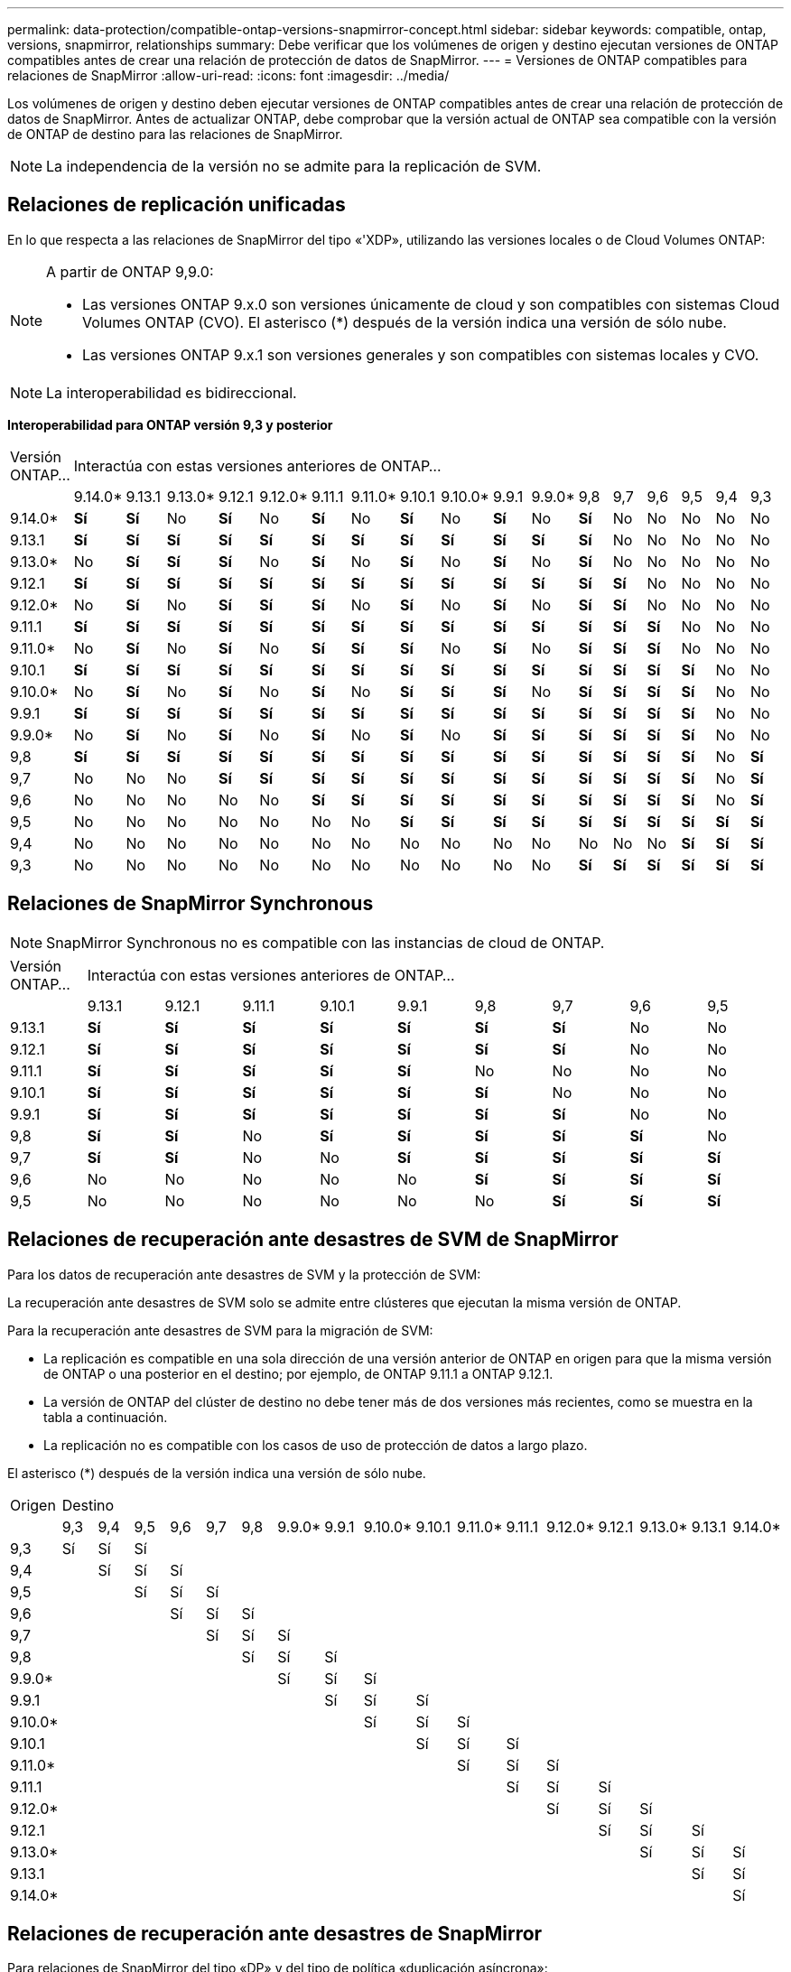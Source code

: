 ---
permalink: data-protection/compatible-ontap-versions-snapmirror-concept.html 
sidebar: sidebar 
keywords: compatible, ontap, versions, snapmirror, relationships 
summary: Debe verificar que los volúmenes de origen y destino ejecutan versiones de ONTAP compatibles antes de crear una relación de protección de datos de SnapMirror. 
---
= Versiones de ONTAP compatibles para relaciones de SnapMirror
:allow-uri-read: 
:icons: font
:imagesdir: ../media/


[role="lead"]
Los volúmenes de origen y destino deben ejecutar versiones de ONTAP compatibles antes de crear una relación de protección de datos de SnapMirror. Antes de actualizar ONTAP, debe comprobar que la versión actual de ONTAP sea compatible con la versión de ONTAP de destino para las relaciones de SnapMirror.

[NOTE]
====
La independencia de la versión no se admite para la replicación de SVM.

====


== Relaciones de replicación unificadas

En lo que respecta a las relaciones de SnapMirror del tipo «'XDP», utilizando las versiones locales o de Cloud Volumes ONTAP:

[NOTE]
====
A partir de ONTAP 9,9.0:

* Las versiones ONTAP 9.x.0 son versiones únicamente de cloud y son compatibles con sistemas Cloud Volumes ONTAP (CVO). El asterisco (*) después de la versión indica una versión de sólo nube.
* Las versiones ONTAP 9.x.1 son versiones generales y son compatibles con sistemas locales y CVO.


====
[NOTE]
====
La interoperabilidad es bidireccional.

====
*Interoperabilidad para ONTAP versión 9,3 y posterior*

|===


| Versión ONTAP… 17+| Interactúa con estas versiones anteriores de ONTAP… 


|  | 9.14.0* | 9.13.1 | 9.13.0* | 9.12.1 | 9.12.0* | 9.11.1 | 9.11.0* | 9.10.1 | 9.10.0* | 9.9.1 | 9.9.0* | 9,8 | 9,7 | 9,6 | 9,5 | 9,4 | 9,3 


| 9.14.0* | *Sí* | *Sí* | No | *Sí* | No | *Sí* | No | *Sí* | No | *Sí* | No | *Sí* | No | No | No | No | No 


| 9.13.1 | *Sí* | *Sí* | *Sí* | *Sí* | *Sí* | *Sí* | *Sí* | *Sí* | *Sí* | *Sí* | *Sí* | *Sí* | No | No | No | No | No 


| 9.13.0* | No | *Sí* | *Sí* | *Sí* | No | *Sí* | No | *Sí* | No | *Sí* | No | *Sí* | No | No | No | No | No 


| 9.12.1 | *Sí* | *Sí* | *Sí* | *Sí* | *Sí* | *Sí* | *Sí* | *Sí* | *Sí* | *Sí* | *Sí* | *Sí* | *Sí* | No | No | No | No 


| 9.12.0* | No | *Sí* | No | *Sí* | *Sí* | *Sí* | No | *Sí* | No | *Sí* | No | *Sí* | *Sí* | No | No | No | No 


| 9.11.1 | *Sí* | *Sí* | *Sí* | *Sí* | *Sí* | *Sí* | *Sí* | *Sí* | *Sí* | *Sí* | *Sí* | *Sí* | *Sí* | *Sí* | No | No | No 


| 9.11.0* | No | *Sí* | No | *Sí* | No | *Sí* | *Sí* | *Sí* | No | *Sí* | No | *Sí* | *Sí* | *Sí* | No | No | No 


| 9.10.1 | *Sí* | *Sí* | *Sí* | *Sí* | *Sí* | *Sí* | *Sí* | *Sí* | *Sí* | *Sí* | *Sí* | *Sí* | *Sí* | *Sí* | *Sí* | No | No 


| 9.10.0* | No | *Sí* | No | *Sí* | No | *Sí* | No | *Sí* | *Sí* | *Sí* | No | *Sí* | *Sí* | *Sí* | *Sí* | No | No 


| 9.9.1 | *Sí* | *Sí* | *Sí* | *Sí* | *Sí* | *Sí* | *Sí* | *Sí* | *Sí* | *Sí* | *Sí* | *Sí* | *Sí* | *Sí* | *Sí* | No | No 


| 9.9.0* | No | *Sí* | No | *Sí* | No | *Sí* | No | *Sí* | No | *Sí* | *Sí* | *Sí* | *Sí* | *Sí* | *Sí* | No | No 


| 9,8 | *Sí* | *Sí* | *Sí* | *Sí* | *Sí* | *Sí* | *Sí* | *Sí* | *Sí* | *Sí* | *Sí* | *Sí* | *Sí* | *Sí* | *Sí* | No | *Sí* 


| 9,7 | No | No | No | *Sí* | *Sí* | *Sí* | *Sí* | *Sí* | *Sí* | *Sí* | *Sí* | *Sí* | *Sí* | *Sí* | *Sí* | No | *Sí* 


| 9,6 | No | No | No | No | No | *Sí* | *Sí* | *Sí* | *Sí* | *Sí* | *Sí* | *Sí* | *Sí* | *Sí* | *Sí* | No | *Sí* 


| 9,5 | No | No | No | No | No | No | No | *Sí* | *Sí* | *Sí* | *Sí* | *Sí* | *Sí* | *Sí* | *Sí* | *Sí* | *Sí* 


| 9,4 | No | No | No | No | No | No | No | No | No | No | No | No | No | No | *Sí* | *Sí* | *Sí* 


| 9,3 | No | No | No | No | No | No | No | No | No | No | No | *Sí* | *Sí* | *Sí* | *Sí* | *Sí* | *Sí* 
|===


== Relaciones de SnapMirror Synchronous

[NOTE]
====
SnapMirror Synchronous no es compatible con las instancias de cloud de ONTAP.

====
|===


| Versión ONTAP… 9+| Interactúa con estas versiones anteriores de ONTAP… 


|  | 9.13.1 | 9.12.1 | 9.11.1 | 9.10.1 | 9.9.1 | 9,8 | 9,7 | 9,6 | 9,5 


| 9.13.1 | *Sí* | *Sí* | *Sí* | *Sí* | *Sí* | *Sí* | *Sí* | No | No 


| 9.12.1 | *Sí* | *Sí* | *Sí* | *Sí* | *Sí* | *Sí* | *Sí* | No | No 


| 9.11.1 | *Sí* | *Sí* | *Sí* | *Sí* | *Sí* | No | No | No | No 


| 9.10.1 | *Sí* | *Sí* | *Sí* | *Sí* | *Sí* | *Sí* | No | No | No 


| 9.9.1 | *Sí* | *Sí* | *Sí* | *Sí* | *Sí* | *Sí* | *Sí* | No | No 


| 9,8 | *Sí* | *Sí* | No | *Sí* | *Sí* | *Sí* | *Sí* | *Sí* | No 


| 9,7 | *Sí* | *Sí* | No | No | *Sí* | *Sí* | *Sí* | *Sí* | *Sí* 


| 9,6 | No | No | No | No | No | *Sí* | *Sí* | *Sí* | *Sí* 


| 9,5 | No | No | No | No | No | No | *Sí* | *Sí* | *Sí* 
|===


== Relaciones de recuperación ante desastres de SVM de SnapMirror

Para los datos de recuperación ante desastres de SVM y la protección de SVM:

La recuperación ante desastres de SVM solo se admite entre clústeres que ejecutan la misma versión de ONTAP.

Para la recuperación ante desastres de SVM para la migración de SVM:

* La replicación es compatible en una sola dirección de una versión anterior de ONTAP en origen para que la misma versión de ONTAP o una posterior en el destino; por ejemplo, de ONTAP 9.11.1 a ONTAP 9.12.1.
* La versión de ONTAP del clúster de destino no debe tener más de dos versiones más recientes, como se muestra en la tabla a continuación.
* La replicación no es compatible con los casos de uso de protección de datos a largo plazo.


El asterisco (*) después de la versión indica una versión de sólo nube.

|===


| Origen 17+| Destino 


|  | 9,3 | 9,4 | 9,5 | 9,6 | 9,7 | 9,8 | 9.9.0* | 9.9.1 | 9.10.0* | 9.10.1 | 9.11.0* | 9.11.1 | 9.12.0* | 9.12.1 | 9.13.0* | 9.13.1 | 9.14.0* 


| 9,3 | Sí | Sí | Sí |  |  |  |  |  |  |  |  |  |  |  |  |  |  


| 9,4 |  | Sí | Sí | Sí |  |  |  |  |  |  |  |  |  |  |  |  |  


| 9,5 |  |  | Sí | Sí | Sí |  |  |  |  |  |  |  |  |  |  |  |  


| 9,6 |  |  |  | Sí | Sí | Sí |  |  |  |  |  |  |  |  |  |  |  


| 9,7 |  |  |  |  | Sí | Sí | Sí |  |  |  |  |  |  |  |  |  |  


| 9,8 |  |  |  |  |  | Sí | Sí | Sí |  |  |  |  |  |  |  |  |  


| 9.9.0* |  |  |  |  |  |  | Sí | Sí | Sí |  |  |  |  |  |  |  |  


| 9.9.1 |  |  |  |  |  |  |  | Sí | Sí | Sí |  |  |  |  |  |  |  


| 9.10.0* |  |  |  |  |  |  |  |  | Sí | Sí | Sí |  |  |  |  |  |  


| 9.10.1 |  |  |  |  |  |  |  |  |  | Sí | Sí | Sí |  |  |  |  |  


| 9.11.0* |  |  |  |  |  |  |  |  |  |  | Sí | Sí | Sí |  |  |  |  


| 9.11.1 |  |  |  |  |  |  |  |  |  |  |  | Sí | Sí | Sí |  |  |  


| 9.12.0* |  |  |  |  |  |  |  |  |  |  |  |  | Sí | Sí | Sí |  |  


| 9.12.1 |  |  |  |  |  |  |  |  |  |  |  |  |  | Sí | Sí | Sí |  


| 9.13.0* |  |  |  |  |  |  |  |  |  |  |  |  |  |  | Sí | Sí | Sí 


| 9.13.1 |  |  |  |  |  |  |  |  |  |  |  |  |  |  |  | Sí | Sí 


| 9.14.0* |  |  |  |  |  |  |  |  |  |  |  |  |  |  |  |  | Sí 
|===


== Relaciones de recuperación ante desastres de SnapMirror

Para relaciones de SnapMirror del tipo «DP» y del tipo de política «duplicación asíncrona»:

[NOTE]
====
Los reflejos de tipo DP no se pueden inicializar comenzando con ONTAP 9.11.1 y están completamente obsoletos en ONTAP 9.12.1. Para obtener más información, consulte link:https://mysupport.netapp.com/info/communications/ECMLP2880221.html["Amortización de las relaciones de SnapMirror para la protección de datos"^].

====
[NOTE]
====
En la siguiente tabla, la columna de la izquierda indica la versión de ONTAP en el volumen de origen y la fila superior indica las versiones de ONTAP que se pueden tener en el volumen de destino.

====
|===


| Origen 12+| Destino 


|  | 9.11.1 | 9.10.1 | 9.9.1 | 9,8 | 9,7 | 9,6 | 9,5 | 9,4 | 9,3 | 9,2 | 9,1 | 9 


| 9.11.1 | Sí | No | No | No | No | No | No | No | No | No | No | No 


| 9.10.1 | Sí | Sí | No | No | No | No | No | No | No | No | No | No 


| 9.9.1 | Sí | Sí | Sí | No | No | No | No | No | No | No | No | No 


| 9,8 | No | Sí | Sí | Sí | No | No | No | No | No | No | No | No 


| 9,7 | No | No | Sí | Sí | Sí | No | No | No | No | No | No | No 


| 9,6 | No | No | No | Sí | Sí | Sí | No | No | No | No | No | No 


| 9,5 | No | No | No | No | Sí | Sí | Sí | No | No | No | No | No 


| 9,4 | No | No | No | No | No | Sí | Sí | Sí | No | No | No | No 


| 9,3 | No | No | No | No | No | No | Sí | Sí | Sí | No | No | No 


| 9,2 | No | No | No | No | No | No | No | Sí | Sí | Sí | No | No 


| 9,1 | No | No | No | No | No | No | No | No | Sí | Sí | Sí | No 


| 9 | No | No | No | No | No | No | No | No | No | Sí | Sí | Sí 
|===
[NOTE]
====
La interoperabilidad no es bidireccional.

====